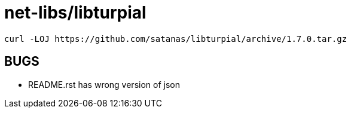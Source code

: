 // Copyright 2014 Iwan Aucamp
// vim: set ts=8 sw=8 :
// vim: set filetype=asciidoc :
= net-libs/libturpial

----
curl -LOJ https://github.com/satanas/libturpial/archive/1.7.0.tar.gz
----

== BUGS

* README.rst has wrong version of json
